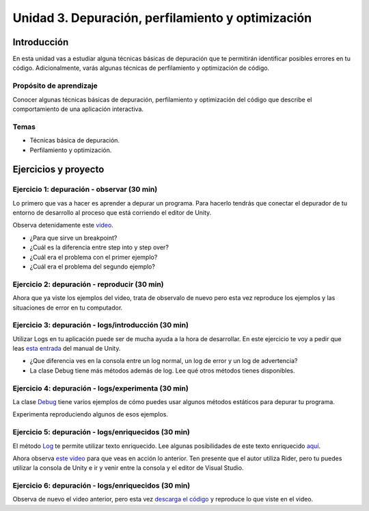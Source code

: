 Unidad 3. Depuración, perfilamiento y optimización
=========================================================

Introducción
--------------

En esta unidad vas a estudiar alguna técnicas básicas de depuración 
que te permitirán identificar posibles errores en tu código. Adicionalmente, 
varás algunas técnicas de perfilamiento y optimización de código.


Propósito de aprendizaje
^^^^^^^^^^^^^^^^^^^^^^^^^^

Conocer algunas técnicas básicas de depuración, perfilamiento y optimización 
del código que describe el comportamiento de una aplicación interactiva.

Temas
^^^^^^

* Técnicas básica de depuración.
* Perfilamiento y optimización.

Ejercicios y proyecto
-----------------------

Ejercicio 1: depuración - observar (30 min)
^^^^^^^^^^^^^^^^^^^^^^^^^^^^^^^^^^^^^^^^^^^^^^

Lo primero que vas a hacer es aprender a depurar un programa. Para hacerlo tendrás 
que conectar el depurador de tu entorno de desarrollo al proceso que está corriendo 
el editor de Unity.

Observa detenidamente este `video <https://youtu.be/y3kqIlLzIig>`__.

* ¿Para que sirve un breakpoint?
* ¿Cuál es la diferencia entre step into y step over?
* ¿Cuál era el problema con el primer ejemplo?
* ¿Cuál era el problema del segundo ejemplo?

Ejercicio 2: depuración - reproducir (30 min)
^^^^^^^^^^^^^^^^^^^^^^^^^^^^^^^^^^^^^^^^^^^^^

Ahora que ya viste los ejemplos del video, trata de observalo de nuevo pero esta vez 
reproduce los ejemplos y las situaciones de error en tu computador.

Ejercicio 3: depuración - logs/introducción (30 min)
^^^^^^^^^^^^^^^^^^^^^^^^^^^^^^^^^^^^^^^^^^^^^^^^^^^^^

Utilizar Logs en tu aplicación puede ser de mucha ayuda a la hora de desarrollar. En este 
ejercicio te voy a pedir que leas `esta entrada <https://docs.unity3d.com/Manual/class-Debug.html>`__ 
del manual de Unity.

* ¿Que diferencia ves en la consola entre un log normal, un log de error y un log de advertencia?
* La clase Debug tiene más métodos además de log. Lee qué otros métodos tienes disponibles.

Ejercicio 4: depuración - logs/experimenta (30 min)
^^^^^^^^^^^^^^^^^^^^^^^^^^^^^^^^^^^^^^^^^^^^^^^^^^^^^

La clase `Debug <https://docs.unity3d.com/ScriptReference/Debug.html>`__ tiene varios 
ejemplos de cómo puedes usar algunos métodos estáticos para depurar tu programa.

Experimenta reproduciendo algunos de esos ejemplos.

Ejercicio 5: depuración - logs/enriquecidos (30 min)
^^^^^^^^^^^^^^^^^^^^^^^^^^^^^^^^^^^^^^^^^^^^^^^^^^^^^

El método `Log <https://docs.unity3d.com/ScriptReference/Debug.Log.html>`__ te permite 
utilizar texto enriquecido. Lee algunas posibilidades de este texto enriquecido 
`aquí <https://docs.unity3d.com/Packages/com.unity.ugui@1.0/manual/StyledText.html>`__.

Ahora observa `este video <https://youtu.be/S2LNvvcVgRo>`__ para que veas en acción 
lo anterior. Ten presente que el autor utiliza Rider, pero tu puedes utilizar la consola 
de Unity e ir y venir entre la consola y el editor de Visual Studio.

Ejercicio 6: depuración - logs/enriquecidos (30 min)
^^^^^^^^^^^^^^^^^^^^^^^^^^^^^^^^^^^^^^^^^^^^^^^^^^^^^

Observa de nuevo el video anterior, pero esta vez 
`descarga el código <https://www.patreon.com/file?h=29898031&i=4427918>`__ 
y reproduce lo que viste en el video.



